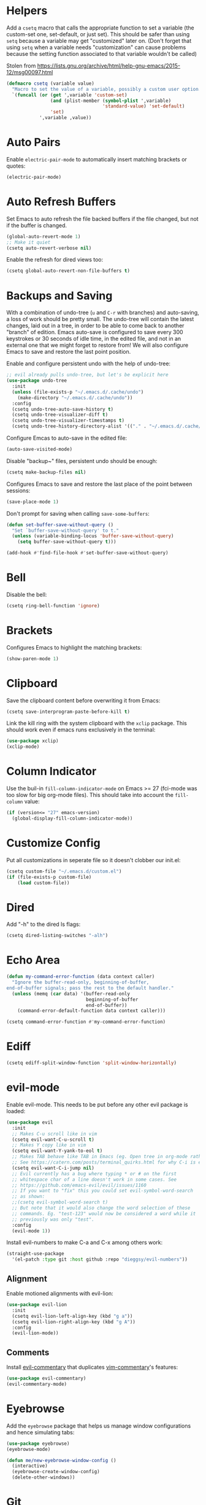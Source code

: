 * Helpers

Add a =csetq= macro that calls the appropriate function to set a variable (the
custom-set one, set-default, or just set). This should be safer than using
=setq= because a variable may get "customized" later on. (Don't forget that
using =setq= when a variable needs "customization" can cause problems because
the setting function associated to that variable wouldn't be called)

Stolen from
https://lists.gnu.org/archive/html/help-gnu-emacs/2015-12/msg00097.html

#+BEGIN_SRC emacs-lisp
(defmacro csetq (variable value)
  "Macro to set the value of a variable, possibly a custom user option."
  `(funcall (or (get ',variable 'custom-set)
                (and (plist-member (symbol-plist ',variable)
                                   'standard-value) 'set-default)
                'set)
            ',variable ,value))
#+END_SRC


* Auto Pairs

Enable =electric-pair-mode= to automatically insert matching brackets or quotes:

#+BEGIN_SRC emacs-lisp
(electric-pair-mode)
#+END_SRC

* Auto Refresh Buffers

Set Emacs to auto refresh the file backed buffers if the file changed,
but not if the buffer is changed.

#+BEGIN_SRC emacs-lisp
(global-auto-revert-mode 1)
;; Make it quiet
(csetq auto-revert-verbose nil)
#+END_SRC

Enable the refresh for dired views too:

#+BEGIN_SRC emacs-lisp
(csetq global-auto-revert-non-file-buffers t)
#+END_SRC

* Backups and Saving

With a combination of undo-tree (~u~ and ~C-r~ with branches) and
auto-saving, a loss of work should be pretty small.  The undo-tree
will contain the latest changes, laid out in a tree, in order to be
able to come back to another "branch" of edition. Emacs auto-save is
configured to save every 300 keystrokes or 30 seconds of idle time, in
the edited file, and not in an external one that we might forget to
restore from! We will also configure Emacs to save and restore the
last point position.

Enable and configure persistent undo with the help of undo-tree:

#+BEGIN_SRC emacs-lisp
;; evil already pulls undo-tree, but let's be explicit here
(use-package undo-tree
  :init
  (unless (file-exists-p "~/.emacs.d/.cache/undo")
    (make-directory "~/.emacs.d/.cache/undo"))
  :config
  (csetq undo-tree-auto-save-history t)
  (csetq undo-tree-visualizer-diff t)
  (csetq undo-tree-visualizer-timestamps t)
  (csetq undo-tree-history-directory-alist '(("." . "~/.emacs.d/.cache/undo"))))
#+END_SRC

Configure Emcas to auto-save in the edited file:

#+BEGIN_SRC emacs-lisp
(auto-save-visited-mode)
#+END_SRC

Disable "backup~" files, persistent undo should be enough:

#+BEGIN_SRC emacs-lisp
(csetq make-backup-files nil)
#+END_SRC

Configures Emacs to save and restore the last place of the point
between sessions:

#+BEGIN_SRC emacs-lisp
(save-place-mode 1)
#+END_SRC

Don't prompt for saving when calling =save-some-buffers=:

#+BEGIN_SRC emacs-lisp
(defun set-buffer-save-without-query ()
  "Set `buffer-save-without-query' to t."
  (unless (variable-binding-locus 'buffer-save-without-query)
    (setq buffer-save-without-query t)))

(add-hook #'find-file-hook #'set-buffer-save-without-query)
#+END_SRC

* Bell

Disable the bell:

#+BEGIN_SRC emacs-lisp
(csetq ring-bell-function 'ignore)
#+END_SRC

* Brackets

Configures Emacs to highlight the matching brackets:

#+BEGIN_SRC emacs-lisp
(show-paren-mode 1)
#+END_SRC

* Clipboard

Save the clipboard content before overwriting it from Emacs:

#+BEGIN_SRC emacs-lisp
(csetq save-interprogram-paste-before-kill t)
#+END_SRC

Link the kill ring with the system clipboard with the ~xclip~ package. This
should work even if emacs runs exclusively in the terminal:

#+BEGIN_SRC emacs-lisp
(use-package xclip)
(xclip-mode)
#+END_SRC

* Column Indicator

Use the buil-in ~fill-column-indicator-mode~ on Emacs >= 27 (fci-mode was too
slow for big org-mode files). This should take into account the ~fill-column~
value:

#+BEGIN_SRC emacs-lisp
(if (version<= "27" emacs-version)
  (global-display-fill-column-indicator-mode))
#+END_SRC

* Customize Config

Put all customizations in seperate file so it doesn't clobber our init.el:

#+BEGIN_SRC emacs-lisp
(csetq custom-file "~/.emacs.d/custom.el")
(if (file-exists-p custom-file)
    (load custom-file))
#+END_SRC

* Dired

Add "-h" to the dired ls flags:

#+BEGIN_SRC emacs-lisp
(csetq dired-listing-switches "-alh")
#+END_SRC

* Echo Area

#+BEGIN_SRC emacs-lisp
(defun my-command-error-function (data context caller)
  "Ignore the buffer-read-only, beginning-of-buffer,
end-of-buffer signals; pass the rest to the default handler."
  (unless (memq (car data) '(buffer-read-only
                             beginning-of-buffer
                             end-of-buffer))
    (command-error-default-function data context caller)))

(csetq command-error-function #'my-command-error-function)
#+END_SRC

* Ediff

#+BEGIN_SRC emacs-lisp
(csetq ediff-split-window-function 'split-window-horizontally)
#+END_SRC

* evil-mode

Enable evil-mode. This needs to be put before any other evil package is loaded:

#+BEGIN_SRC emacs-lisp
(use-package evil
  :init
  ;; Makes C-u scroll like in vim
  (csetq evil-want-C-u-scroll t)
  ;; Makes Y copy like in vim
  (csetq evil-want-Y-yank-to-eol t)
  ;; Makes TAB behave like TAB in Emacs (eg. Open tree in org-mode rather than jump forward) when in terminal
  ;; See https://catern.com/posts/terminal_quirks.html for why C-i is equivalent to TAB in a terminal
  (csetq evil-want-C-i-jump nil)
  ;; Evil currently has a bug where typing * or # on the first
  ;; whitespace char of a line doesn't work in some cases. See
  ;; https://github.com/emacs-evil/evil/issues/1160
  ;; If you want to "fix" this you could set evil-symbol-word-search
  ;; as shown:
  ;;(csetq evil-symbol-word-search t)
  ;; But note that it would also change the word selection of these
  ;; commands. Eg. "test-123" would now be considered a word while it
  ;; previously was only "test".
  :config
  (evil-mode 1))
#+END_SRC

Install evil-numbers to make C-a and C-x among others work:

#+BEGIN_SRC emacs-lisp
(straight-use-package
  '(el-patch :type git :host github :repo "dieggsy/evil-numbers"))
#+END_SRC

** Alignment

Enable motioned alignments with evil-lion:

#+BEGIN_SRC emacs-lisp
(use-package evil-lion
  :init
  (csetq evil-lion-left-align-key (kbd "g a"))
  (csetq evil-lion-right-align-key (kbd "g A"))
  :config
  (evil-lion-mode))
#+END_SRC

** Comments

Install [[https://github.com/linktohack/evil-commentary][evil-commentary]] that
duplicates [[https://github.com/tpope/vim-commentary][vim-commentary]]'s
features:

#+BEGIN_SRC emacs-lisp
(use-package evil-commentary)
(evil-commentary-mode)
#+END_SRC

* Eyebrowse

Add the ~eyebrowse~ package that helps us manage window configurations and hence
simulating tabs:

#+BEGIN_SRC emacs-lisp
(use-package eyebrowse)
(eyebrowse-mode)

(defun me/new-eyebrowse-window-config ()
  (interactive)
  (eyebrowse-create-window-config)
  (delete-other-windows))
#+END_SRC

* Git

Install Magit, evil-magit:

#+BEGIN_SRC emacs-lisp
(use-package magit)
(use-package evil-magit)
#+END_SRC

Install git-gutter for a git diff margin:

#+BEGIN_SRC emacs-lisp
;; Consistently doesn't update for unknown reasons! :( :( :(
;; (use-package diff-hl)
;; (global-diff-hl-mode)
;; (diff-hl-margin-mode)
;; (add-hook 'dired-mode-hook 'diff-hl-dired-mode)
;; (add-hook 'magit-post-refresh-hook 'diff-hl-magit-post-refresh)
;; Mouse resizing to the right in the terminal is broken with this mode
;; https://github.com/syohex/emacs-git-gutter/issues/162
(use-package git-gutter)
(global-git-gutter-mode)
#+END_SRC

* GPG

Install the ~pinentry~ package and start it. It should now catch calls to
gpg-agent and let us enter the passphrase in a proper Emacs miniwindow:

#+BEGIN_SRC emacs-lisp
(use-package pinentry
  :config
  (pinentry-start))
#+END_SRC

* Indentation

Add editorconfig which will configure the proper indentation settings based on
the ~.editorconfig~ files (if no file is found emacs defaults will be applied):

#+BEGIN_SRC emacs-lisp
(csetq mode-require-final-newline nil)
;; The config below doesn't seem to work!
(use-package editorconfig
  :config
  (editorconfig-mode 1))
;; require-final-newline is managed by ethan-wspace so we block it
;; so it doesn't warn us about it.
(add-hook 'editorconfig-hack-properties-functions
    '(lambda (props)
        (puthash 'insert_final_newline "false" props)))
#+END_SRC

Make editorconfig work with files without extension by faking the extension
based on the major-mode (Stolen from
https://github.com/editorconfig/editorconfig-emacs/issues/75#issuecomment-350182935
and
https://github.com/hlissner/doom-emacs/blob/develop/modules/tools/editorconfig/config.el):

#+BEGIN_SRC emacs-lisp
;; editorconfig cannot procure the correct settings for extension-less files.
;; Executable scripts with a shebang line, for example. So why not use Emacs'
;; major mode to drop editorconfig a hint? This is accomplished by temporarily
;; appending an extension to `buffer-file-name' when we talk to editorconfig.
(defvar +editorconfig-mode-alist
  '((perl-mode   . "pl")
    (php-mode    . "php")
    (python-mode . "py")
    (ruby-mode   . "rb")
    (sh-mode     . "sh")))
;;"An alist mapping major modes to extensions. Used by
;;`editorconfig-smart-detection' to give editorconfig filetype hints.")

(defun editorconfig-smart-detection (orig-fn)
    "Retrieve the properties for the current file. If it doesn't have an
    extension, try to guess one."
    (let ((buffer-file-name
           (if (and (not (bound-and-true-p org-src-mode))
                    (file-name-extension buffer-file-name))
               buffer-file-name
             (format "%s%s" buffer-file-name
                     (if-let* ((ext (cdr (assq major-mode +editorconfig-mode-alist))))
                         (concat "." ext)
                       "")))))
      (funcall orig-fn)))
(advice-add #'editorconfig-call-editorconfig-exec :around #'editorconfig-smart-detection)
#+END_SRC

Set indentation to spaces instead of the mix of tabs and spaces default
[[https://www.gnu.org/software/emacs/manual/html_node/emacs/Just-Spaces.html]]:

#+BEGIN_SRC emacs-lisp
(csetq indent-tabs-mode nil)
#+END_SRC

* Line and Column Numbers

Show relative line numbers, and also show column number in the status bar. Line
numbers aren't activated for the first buffer with emacsclient because of
https://github.com/emacs-mirror/emacs/blob/master/lisp/display-line-numbers.el#L97.
I'm not sure why ~frame-parameter~ returns nil :/. So let's override the culprit
function and use it in a custom global minor mode.

#+BEGIN_SRC emacs-lisp
(defun my-display-line-numbers--turn-on ()
  "Turn on `display-line-numbers-mode'."
  (unless (minibufferp)
    (display-line-numbers-mode)))

(define-globalized-minor-mode my-global-display-line-numbers-mode
  display-line-numbers-mode my-display-line-numbers--turn-on)
(my-global-display-line-numbers-mode)

(csetq display-line-numbers-type 'relative)

;; Make Emacs set the line-numbers width to the largest width needed
;; Why isn't this the default ? :(
(csetq display-line-numbers-width-start t)

;; Do not let Emacs size down the line numbers width if we are
;; displaying a smaller line number (eg. line under 100 when the file
;; has more than 100 lines)
;; Why isn't this the default ? x2 :(
(csetq display-line-numbers-grow-only t)

(csetq column-number-mode t)
#+END_SRC

* Load Path

Add ~/.emacs.d/lisp to load-path so that we can pull individual .el files
directly:

#+BEGIN_SRC emacs-lisp
(add-to-list 'load-path "~/.emacs.d/lisp/")
#+END_SRC

* Markdown Mode

#+BEGIN_SRC emacs-lisp
(use-package markdown-mode)
#+END_SRC

* Minibuffer Completion

Install Ivy, Counsel and Swiper:

#+BEGIN_SRC emacs-lisp
(use-package counsel)
#+END_SRC

# TODO Add the recent files to ~ivy-switch-buffers~:

#+BEGIN_SRC emacs-lisp
;;(csetq ivy-use-virtual-buffers t)
#+END_SRC

Remove "^" from the initial input:

#+BEGIN_SRC emacs-lisp
(csetq ivy-initial-inputs-alist nil)
#+END_SRC

Enable a more intelligent sorting of ~ivy~ matches with ~prescient~. Note that
prescient does an out of order match and overrides ~ivy-re-builders-alist~:

#+BEGIN_SRC emacs-lisp
(use-package prescient)
(use-package ivy-prescient)
(prescient-persist-mode)
(csetq ivy-prescient-retain-classic-highlighting t)
(ivy-prescient-mode)
#+END_SRC

Remove "." and ".." when matching files:

#+BEGIN_SRC emacs-lisp
(csetq ivy-extra-directories nil)
#+END_SRC

Switch to the home directory with "~/" and not "~":

#+BEGIN_SRC emacs-lisp
(csetq ivy-magic-tilde nil)
#+END_SRC

Increase the number of results:

#+BEGIN_SRC emacs-lisp
(csetq ivy-height 20)
#+END_SRC

Enable the mode:

#+BEGIN_SRC emacs-lisp
(ivy-mode 1)
#+END_SRC

* Org

Set org-mode to show edits that are hidden in folded trees (eg. x in
command mode).  Note that this won't protect against insert mode
deletions :/
https://emacs.stackexchange.com/questions/10708/org-mode-evil-prevent-editing-of-hidden-text-within-collapsed-subtree
seems to confirm that we are right.

FIXME make this work for all evil-mode edits.
FIXME doesn't seem to work outside of spacemacs, even for the 'x' command in folded tree

The way it works is that org-mode calls org-check-before-invisible-edit in functions
(eg. org-self-insert-command) that are about the edit the buffer. The
problem is that evil-mode doesn't call the same functions, so the
check is never done.  evil-org-mode hooks some of them, and is
included in spacemacs, so that's why it can work for 'x' in spacemacs.

#+BEGIN_SRC emacs-lisp
(csetq org-catch-invisible-edits 'error)
#+END_SRC

Tells org-mode to indent trees visually even if they aren't really:

#+BEGIN_SRC emacs-lisp
(csetq org-startup-indented t)
#+END_SRC

Tells org-mode to preserve indentation when exporting code
blocks. Also a way not to have indentation in code blocks.

#+BEGIN_SRC emacs-lisp
(csetq org-edit-src-content-indentation 0)
#+END_SRC

Enable auto saving of the edit buffer into the original file after 1 second of
idleness:

#+BEGIN_SRC emacs-lisp
(csetq org-edit-src-auto-save-idle-delay 1)
#+END_SRC

Tells =org-edit-special= not to come back to a single window after edition.

The available configurations are not satisfactory imho.
What I want:
- To see the original buffer
- To preserve the original layout when returning from edition

This configuration provides both by creating a new window (split to the right)
and simply closing the split when exiting. A possible improvement would be, when
the frame is small, to hijack a window and to restore its buffer when exiting.

#+BEGIN_SRC emacs-lisp
(defun org-src-switch-to-buffer (buffer context)
  (case context
    ('edit
     (split-window-right)
     (windmove-right))
    ('exit (delete-window)))
  (switch-to-buffer buffer))
#+END_SRC

Change the TODO workflow:

#+BEGIN_SRC emacs-lisp
(csetq org-todo-keywords
      '((sequence "TODO" "DOING" "|" "DONE" "CANCELLED" "OBSOLETE")))
#+END_SRC

Install ~evil-org~ so that keybindings like ~>~ or ~<~ behave as
expected and also support motion (contrary to ~org-evil~):

#+BEGIN_SRC emacs-lisp
(use-package evil-org
  :config
  (add-hook 'org-mode-hook 'evil-org-mode)
  (add-hook 'evil-org-mode-hook
            (lambda ()
              (evil-org-set-key-theme))))
#+END_SRC

** org-drill

#+BEGIN_SRC emacs-lisp
;; Manually install/require org-drill dependencies
(use-package cl)
(use-package cl-lib)
(require 'org-drill)

;; org-drill quick fix
;; https://bitbucket.org/eeeickythump/org-drill/issues/62/org-drill-doesnt-work-with-org-mode-92
(defun org-drill-hide-subheadings-if (test)
    "TEST is a function taking no arguments. TEST will be called for each
of the immediate subheadings of the current drill item, with the point
on the relevant subheading. TEST should return nil if the subheading is
to be revealed, non-nil if it is to be hidden.
Returns a list containing the position of each immediate subheading of
the current topic."
    (let ((drill-entry-level (org-current-level))
          (drill-sections nil))
      (org-show-subtree)
      (save-excursion
        (org-map-entries
         (lambda ()
           (when (and (not (outline-invisible-p))
                      (> (org-current-level) drill-entry-level))
             (when (or (/= (org-current-level) (1+ drill-entry-level))
                       (funcall test))
               (hide-subtree))
             (push (point) drill-sections)))
         t 'tree))
      (reverse drill-sections)))

(csetq org-drill-left-cloze-delimiter "<[")
(csetq org-drill-right-cloze-delimiter "]>")

(csetq org-drill-maximum-items-per-session 50) ; default is 30
(csetq org-drill-maximum-duration 40) ; default is 20 minutes
#+END_SRC

Hide the headings during drill sessions:

#+BEGIN_SRC emacs-lisp
(csetq org-drill-hide-item-headings-p t)
#+END_SRC

Lower the *learn fraction* to be a little more on the safe side (default is =0.5=):

#+BEGIN_SRC emacs-lisp
(csetq org-drill-learn-fraction 0.45)
#+END_SRC

*** TODO org-drill: implement fact expiration?
*** TODO org-drill: implement a way to tell "I want Emacs to tell me to add more facts about this card when this one is remembered or in X days". Example: pi decimals and prime numbers.

** anki-editor

#+BEGIN_SRC emacs-lisp
(use-package anki-editor)
#+END_SRC

** babel

Disable confirmation prompt when evaluation code blocks:

#+BEGIN_SRC emacs-lisp
(csetq org-confirm-babel-evaluate nil)
#+END_SRC

Enable more languages for babel code execution:

#+BEGIN_SRC emacs-lisp
(org-babel-do-load-languages
 'org-babel-load-languages
 '((emacs-lisp . t)
   (python . t)
   (scheme . t)))
#+END_SRC

Stolen from http://kitchingroup.cheme.cmu.edu/blog/2015/03/19/Restarting-org-babel-sessions-in-org-mode-more-effectively/

#+BEGIN_SRC emacs-lisp
(defun src-block-in-session-p (&optional name)
  "Return if src-block is in a session of NAME.
NAME may be nil for unnamed sessions."
  (let* ((info (org-babel-get-src-block-info))
         (lang (nth 0 info))
         (body (nth 1 info))
         (params (nth 2 info))
         (session (cdr (assoc :session params))))

    (cond
     ;; unnamed session, both name and session are nil
     ((and (null session)
           (null name))
      t)
     ;; Matching name and session
     ((and
       (stringp name)
       (stringp session)
       (string= name session))
      t)
     ;; no match
     (t nil))))

(defun org-babel-restart-session-to-point (&optional arg)
  "Restart session up to the src-block in the current point.
Goes to beginning of buffer and executes each code block with
`org-babel-execute-src-block' that has the same language and
session as the current block. ARG has same meaning as in
`org-babel-execute-src-block'."
  (interactive "P")
  (unless (org-in-src-block-p)
    (error "You must be in a src-block to run this command"))
  (let* ((current-point (point-marker))
         (info (org-babel-get-src-block-info))
         (lang (nth 0 info))
         (params (nth 2 info))
         (session (cdr (assoc :session params))))
    (save-excursion
      (goto-char (point-min))
      (while (re-search-forward org-babel-src-block-regexp nil t)
        ;; goto start of block
        (goto-char (match-beginning 0))
        (let* ((this-info (org-babel-get-src-block-info))
               (this-lang (nth 0 this-info))
               (this-params (nth 2 this-info))
               (this-session (cdr (assoc :session this-params))))
          (when
              (and
               (< (point) (marker-position current-point))
               (string= lang this-lang)
               (src-block-in-session-p session))
            (org-babel-execute-src-block arg)))
        ;; move forward so we can find the next block
        (forward-line)))))

(defun org-babel-kill-session ()
  "Kill session for current code block."
  (interactive)
  (unless (org-in-src-block-p)
    (error "You must be in a src-block to run this command"))
  (save-window-excursion
    (org-babel-switch-to-session)
    (kill-buffer)))
#+END_SRC

#+BEGIN_SRC emacs-lisp
;; (csetq org-babel-default-header-args
;;   (cons '(:results . "output")
;;   (assq-delete-all :results org-babel-default-header-args)))
#+END_SRC

* TODO Polymode

Install ~polymode~ for ~org-mode~ and ~markdown-mode~ which will activate
e.g. emacs-lisp mode when the cursor is in a emacs-lisp code block in a org-mode
buffer (<3 All my love goes to this mode <3):

#+BEGIN_SRC emacs-lisp
;;(use-package poly-org)
;;(use-package poly-markdown)
#+END_SRC

* Prefer Newer Files
Configure Emacs to load a '.el' instead of a '.elc' if the '.el' is newer:

#+BEGIN_SRC emacs-lisp
(csetq load-prefer-newer t)
#+END_SRC

* Programming
** Languages
*** C

Set the default c indentation style to "linux" rather than gnu
(https://www.emacswiki.org/emacs/IndentingC#toc2). The default style produces
code such as:

#+BEGIN_SRC c
if(foo)
  {
    bar++;
  }
#+END_SRC

#+BEGIN_SRC emacs-lisp
(csetq c-default-style "linux")
#+END_SRC

*** Go

Install =go-mode=:

#+BEGIN_SRC emacs-lisp
(use-package go-mode)
#+END_SRC

*** Lisp

Make lisp editing in evil-mode nicer with ~lispyville~ (e.g. ~dd~ will balance
parenthesis):

#+BEGIN_SRC emacs-lisp
(use-package lispyville
    :config
    (add-hook 'emacs-lisp-mode-hook #'lispyville-mode)
    (add-hook 'lisp-mode-hook #'lispyville-mode))
#+END_SRC

Disable editorconfig for lisp modes. Emacs builtin should be better:

#+BEGIN_SRC emacs-lisp
(dolist (mode '(emacs-lisp-mode lisp-mode))
  (csetq editorconfig-indentation-alist
    (assq-delete-all mode editorconfig-indentation-alist)))
#+END_SRC

Explicitely set ~evil-shift-width~ which is used by the ~<~ and ~>~ indentation
commands to 2 (default is 4):

#+BEGIN_SRC emacs-lisp
(dolist (mode '(emacs-lisp-mode-hook lisp-mode-hook))
  (add-hook mode
    (function (lambda ()
                (csetq evil-shift-width 2)))))
#+END_SRC

Install Geiser for a better integration of other Lisps (Guile/Scheme/Racket) in
Emacs (e.g. it provides =run-mit= and =run-guile=). It's also needed by
=ob-scheme= for org-babel session evaluations:

#+BEGIN_SRC emacs-lisp
(use-package geiser)
#+END_SRC

Set geiser default scheme implementation (mit for now):

#+BEGIN_SRC emacs-lisp
(csetq geiser-default-implementation 'mit)
#+END_SRC

** Syntax Checking

Install =flycheck= for on-the-fly syntax checking:

#+BEGIN_SRC emacs-lisp
(use-package flycheck
  :init (global-flycheck-mode))
#+END_SRC

Disable flycheck's emacs-lisp-checkdoc for org-edit-special buffers:

#+BEGIN_SRC emacs-lisp
(add-hook 'org-src-mode-hook
          (lambda ()
            (when (eq major-mode 'emacs-lisp-mode)
              (csetq flycheck-disabled-checkers '(emacs-lisp-checkdoc)))))
#+END_SRC

* Project Management

#+BEGIN_SRC emacs-lisp
(use-package projectile)
#+END_SRC

* Terminal

Enable mouse support in the terminal:

#+BEGIN_SRC emacs-lisp
(xterm-mouse-mode)
#+END_SRC

* UI

Disable useless UI elements:

#+BEGIN_SRC emacs-lisp
;; Modes are usually disabled by calling an associated function with negative values.
;; Setting the corresponding variable won't work.
(if (fboundp 'scroll-bar-mode)
  (scroll-bar-mode -1))
(tool-bar-mode   -1)
(tooltip-mode    -1)
(menu-bar-mode   -1)
#+END_SRC

** Theme

#+BEGIN_SRC emacs-lisp
(use-package doom-themes
  :config
  (load-theme 'doom-one-light t))
;; Not mature enough :/
;;(use-package base16-theme
;;  :config
;;  (csetq base16-theme-256-color-source "colors")
;;  (load-theme 'base16-summerfruit-light t))
#+END_SRC

* TODO Unicode Homoglyphs Highlighter

Add unicode-troll-stopper which highlights unicode homoglyphs. (Think
https://github.com/reinderien/mimic).

Breaks Magit. Doesn't work properly in itself. :/

#+BEGIN_SRC emacs-lisp
;;(use-package unicode-troll-stopper)
;;(define-globalized-minor-mode
;;    global-unicode-troll-stopper-mode
;;    unicode-troll-stopper-mode
;;    (lambda ()
;;        (unicode-troll-stopper-mode 1)))
;;(global-unicode-troll-stopper-mode 1)
#+END_SRC

* Version Control

Automatically follow symbolic links to files under version control (stops Emacs from asking):

#+BEGIN_SRC emacs-lisp
;; Also set in init.el so it doesn't bother us when we edit the emacs
;; config that is just changed, thus regenerated.
(csetq vc-follow-symlinks t)
#+END_SRC

* Whitespace

Use the built-in whitespace-mode to show tabs with a custom symbol, trailing
spaces, empty lines, characters after the ~fill-column~ and specials spaces
(hard space and ideographic space) with a custom symbol:

#+BEGIN_SRC emacs-lisp
(csetq
  whitespace-style '(face tabs trailing empty lines-tail space-mark tab-mark))
  (csetq whitespace-display-mappings
    '(
        (space-mark   ?\xA0  [?\u25a0]     [?_]) ; hard space - black square
        (space-mark ?\u3000 [?\u25a1])           ; ideographic space - white square
        ;;
        ;; Examples:
        ;; NO-BREAK SPACE: ` `
        ;; IDEOGRAPHIC SPACE: `　`
        ;;
        ;; WARNING: the mapping below has a problem.
        ;; When a TAB occupies exactly one column, it will display the
        ;; character ?\xBB at that column followed by a TAB which goes to
        ;; the next TAB column.
        ;; If this is a problem for you, please, comment the line below.
        (tab-mark     ?\t    [?› ?\t] [?\\ ?\t]) ; tab - right guillemet
))
#+END_SRC

Make sure whitespace-mode uses ~fill-column~ value:

#+BEGIN_SRC emacs-lisp
(csetq whitespace-line-column nil)
#+END_SRC

Enable whitespace-mode for all prog and text buffers:

#+BEGIN_SRC emacs-lisp
(add-hook 'prog-mode-hook 'whitespace-mode)
(add-hook 'text-mode-hook 'whitespace-mode)
#+END_SRC

Add ethan-wspace that will highlight existing whitespace errors and clean new
ones. It's very handy and will help not cluttering git logs. By default it
highlights tabs unless ~indent-tabs-mode~ is set. It also handles the final
newline.

#+BEGIN_SRC emacs-lisp
(use-package ethan-wspace
  :config
  (global-ethan-wspace-mode 1))
;; Disable for the magit commit buffer
(add-hook 'text-mode-hook
    (lambda ()
      (if (and buffer-file-name
               (equal (file-name-nondirectory buffer-file-name)
                      "COMMIT_EDITMSG"))
          (ethan-wspace-mode -1))))
#+END_SRC

* Windows

Add two window functions that either switch to an existing window or split and
launch ~find-file~:

#+BEGIN_SRC emacs-lisp
(defun window-right-or-split ()
  "Split the window vertically, focus the new window and launch 'find-file'."
  (interactive)
  (let ((other-window (windmove-find-other-window 'right (selected-window))))
    (cond
      ((null other-window)
        (split-window-right)
        (windmove-right)
        (counsel-find-file))
      (t (select-window other-window)))))

(defun window-down-or-split ()
  "Split the window horizontally, focus the new window and launch 'find-file'."
  (interactive)
  (let ((other-window (windmove-find-other-window 'down (selected-window))))
    (cond
      ((or (null other-window) (window-minibuffer-p other-window))
        (split-window-below)
        (windmove-down)
        (counsel-find-file))
      (t
        (select-window other-window)))))
#+END_SRC

* Yasnippet

Install yasnippet and the snippets packages:

#+BEGIN_SRC emacs-lisp
(use-package yasnippet
  :defer 10
  :config
  (csetq yas-snippet-dirs
        '("~/.emacs.d/snippets")))
(use-package yasnippet-snippets)
(yas-global-mode)
#+END_SRC


* Keybindings

Install General:

#+BEGIN_SRC emacs-lisp
(use-package general)
#+END_SRC

Tell general to automatically unbind *prefix* keys that conflict
(https://github.com/noctuid/general.el#automatic-key-unbinding):

#+BEGIN_SRC emacs-lisp
(general-auto-unbind-keys)
#+END_SRC

Misc keybindings with General:

#+BEGIN_SRC emacs-lisp
(general-define-key
  ;; With this combination of keymaps/states the following keybinding
  ;; seem to work everywhere (even in dired, *Help*, *Messages* and magit)

  ;; /!\ There's a weird bug(?) where the keybindings don't work when first
  ;; opening the *Messages* buffer but work as soon as you switch out and back
  ;; in the window!

  :states '(emacs motion normal visual)
  :keymaps '(override)
  :prefix "SPC"
  "SPC" 'counsel-M-x
  "bb"  'counsel-ibuffer
  "bd"  'kill-this-buffer
  "bn"  'next-buffer
  "bp"  'previous-buffer
  "cy"  'evilnc-copy-and-comment-lines
  "ff"  'counsel-find-file
  "fj"  'dired-jump
  "fr"  'counsel-recentf
  "gs"  'magit-status
  "hdf" 'counsel-describe-function
  "hdk" 'describe-key
  "hdm" 'describe-minor-mode
  "hdM" 'describe-mode
  "hdv" 'counsel-describe-variable
  "mTT" 'org-todo
  "pf"  'projectile-find-file
  "pr"  'projectile-recentf
  "pR"  'projectile-replace
  "qq"  'save-buffers-kill-emacs
  "ry"  'counsel-yank-pop
  "tw"  'whitespace-mode
  "wd"  'delete-window
  "wh"  'windmove-left
  "wj"  'window-down-or-split
  "wk"  'windmove-up
  "wl"  'window-right-or-split
  ";"   'evilnc-comment-operator
  "/"   'counsel-rg)

(general-define-key
  :states '(normal)
  :keymaps '(override)
  "C-a" 'evil-numbers/inc-at-pt)

(general-define-key
  :states '(insert)
  :keymaps '(override)
  "C-h" nil)

(general-def ivy-minibuffer-map
  "C-j" 'ivy-next-line
  "C-k" 'ivy-previous-line)

(general-def evil-ex-completion-map
  "C-b" 'backward-char)

(general-def 'normal dired-mode-map
  "h" 'dired-up-directory
  "l" 'dired-find-file)

(general-def '(insert normal visual) 'override
  "M-h" 'eyebrowse-prev-window-config
  "M-l" 'eyebrowse-next-window-config
  "M-t" 'me/new-eyebrowse-window-config
  "M-d" 'eyebrowse-close-window-config)
#+END_SRC

Unbind some keybindings that duplicate other evil/vim keybindings:

#+BEGIN_SRC emacs-lisp
;; Duplicates gc
(global-unset-key (kbd "M-;"))
;; Duplicates C-v
(global-unset-key (kbd "C-q"))
#+END_SRC


* SICP

#+BEGIN_SRC emacs-lisp
(use-package sicp)
#+END_SRC
